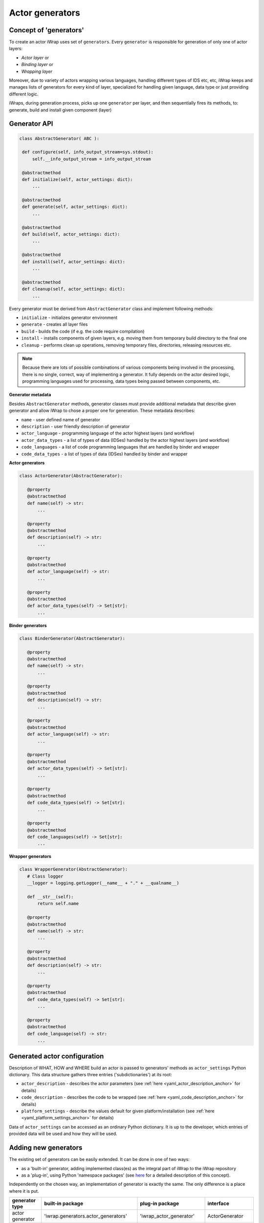 #######################################################################################################################
Actor generators
#######################################################################################################################





Concept of 'generators'
#######################################################################################################################

To create an actor iWrap uses set of ``generators``. Every ``generator`` is responsible for generation of
only one of actor layers:

* *Actor layer* or
* *Binding layer* or
* *Wrapping layer*

Moreover, due to variety of actors wrapping various languages, handling different types of IDS etc, etc,
iWrap keeps and manages lists of generators for every kind of layer, specialized for handling given language, data type
or just providing different logic.

iWraps, during generation process, picks up one ``generator`` per layer, and then sequentially fires its methods,
to: generate, build and install given component (layer)


Generator API
#######################################################################################################################

.. code-block:: python

   class AbstractGenerator( ABC ):

    def configure(self, info_output_stream=sys.stdout):
        self.__info_output_stream = info_output_stream

    @abstractmethod
    def initialize(self, actor_settings: dict):
        ...

    @abstractmethod
    def generate(self, actor_settings: dict):
        ...

    @abstractmethod
    def build(self, actor_settings: dict):
        ...

    @abstractmethod
    def install(self, actor_settings: dict):
        ...

    @abstractmethod
    def cleanup(self, actor_settings: dict):
        ...


Every generator must be derived from ``AbstractGenerator`` class and implement following methods:

* ``initialize`` - initializes generator environment
* ``generate`` - creates all layer files
* ``build`` - builds the code (if e.g. the code require compilation)
* ``install`` - installs components of given layers, e.g. moving them from temporary build directory to the final one
* ``cleanup`` - performs clean up operations, removing temporary files, directories, releasing resources etc.

.. note::
   Because there are lots of possible combinations of various components being involved in the processing,
   there is no single, correct, way of implementing a generator. It fully depends on the actor desired logic,
   programming languages used for processing, data types being passed between components, etc.

**Generator metadata**

Besides ``AbstractGenerator`` methods, generator classes must provide additional metadata that describe given generator
and allow iWrap to chose a proper one for generation.
These metadata describes:


* ``name`` - user defined name of generator
* ``description`` - user friendly description of generator
* ``actor_language`` - programming language of the actor highest layers (and workflow)
* ``actor_data_types`` - a list of types of data (IDSes) handled by the actor highest layers (and workflow)
* ``code_languages`` - a list of code programming languages that are handled by binder and wrapper
* ``code_data_types`` - a list of types of data (IDSes) handled by binder and wrapper



**Actor generators**

.. code-block:: python

 class ActorGenerator(AbstractGenerator):

    @property
    @abstractmethod
    def name(self) -> str:
        ...

    @property
    @abstractmethod
    def description(self) -> str:
        ...

    @property
    @abstractmethod
    def actor_language(self) -> str:
        ...

    @property
    @abstractmethod
    def actor_data_types(self) -> Set[str]:
        ...


**Binder generators**

.. code-block:: python

 class BinderGenerator(AbstractGenerator):

    @property
    @abstractmethod
    def name(self) -> str:
        ...

    @property
    @abstractmethod
    def description(self) -> str:
        ...

    @property
    @abstractmethod
    def actor_language(self) -> str:
        ...

    @property
    @abstractmethod
    def actor_data_types(self) -> Set[str]:
        ...

    @property
    @abstractmethod
    def code_data_types(self) -> Set[str]:
        ...

    @property
    @abstractmethod
    def code_languages(self) -> Set[str]:
        ...

**Wrapper generators**

.. code-block:: python

 class WrapperGenerator(AbstractGenerator):
    # Class logger
    __logger = logging.getLogger(__name__ + "." + __qualname__)

    def __str__(self):
        return self.name

    @property
    @abstractmethod
    def name(self) -> str:
        ...

    @property
    @abstractmethod
    def description(self) -> str:
        ...

    @property
    @abstractmethod
    def code_data_types(self) -> Set[str]:
        ...

    @property
    @abstractmethod
    def code_language(self) -> str:
        ...

Generated actor configuration
#######################################################################################################################

Description of WHAT, HOW and WHERE build an actor is passed to generators' methods as
``actor_settings`` Python dictionary. This data structure gathers three entries ('subdictionaries') at its root:

* ``actor_description`` - describes the actor parameters (see :ref:`here <yaml_actor_description_anchor>` for details)

* ``code_description``  - describes the code to be wrapped (see :ref:`here <yaml_code_description_anchor>` for details)

* ``platform_settings`` - describe the values default for given platform/installation
  (see :ref:`here <yaml_platform_settings_anchor>` for details)


Data of ``actor_settings`` can be accessed as an ordinary Python dictionary. It is up to the developer,
which entries of provided data will be used and how they will be used.

Adding new generators
#######################################################################################################################
The existing set of generators can be easily extended. It can be done in one of two ways:

* as a 'built-in' generator, adding implemented class(es) as the integral part of iWrap to the iWrap repository
* as a 'plug-in', using  Python 'namespace packages' (see `here <https://packaging.python.org/guides/packaging-namespace-packages/>`_
  for a detailed description of this concept).

Independently on the chosen way, an implementation of generator is exactly the same. The only difference is
a place where it is put.

===================== ======================================= ========================= ==========
   generator type               built-in package                 plug-in package         interface
===================== ======================================= ========================= ==========
  actor generator      'iwrap.generators.actor_generators'     'iwrap_actor_generator'  ActorGenerator
--------------------- --------------------------------------- ------------------------- ----------
  binder generator     'iwrap.generators.binder_generators'    iwrap_binder_generator'  BinderGenerator
--------------------- --------------------------------------- ------------------------- ----------
  wrapper generator    'iwrap.generators.wrapper_generators'  'iwrap_wrapper_generator' WrapperGenerator
===================== ======================================= ========================= ==========

* generated type - type of implemented generator
* built-in package - a place in iWrap repository structure, where 'built-in' generator should be put
* plug-in package - a name of a package,  where 'plugged-in' generator should be put
* interface - an interface (an abstract class) to be implemented by generator

.. warning::
   Added generator will be found by iWrap, if and only if:

   * It implements a proper interface (abstract class)
   * It is put in a proper repository location (built-in generator)
   * It is put in a correctly named package (plugged-in generator)
   * The directory containing package with plugged-in generator is added to ``PYTHONPATH``


.. Example-TBA
.. #######################################################################################################################

